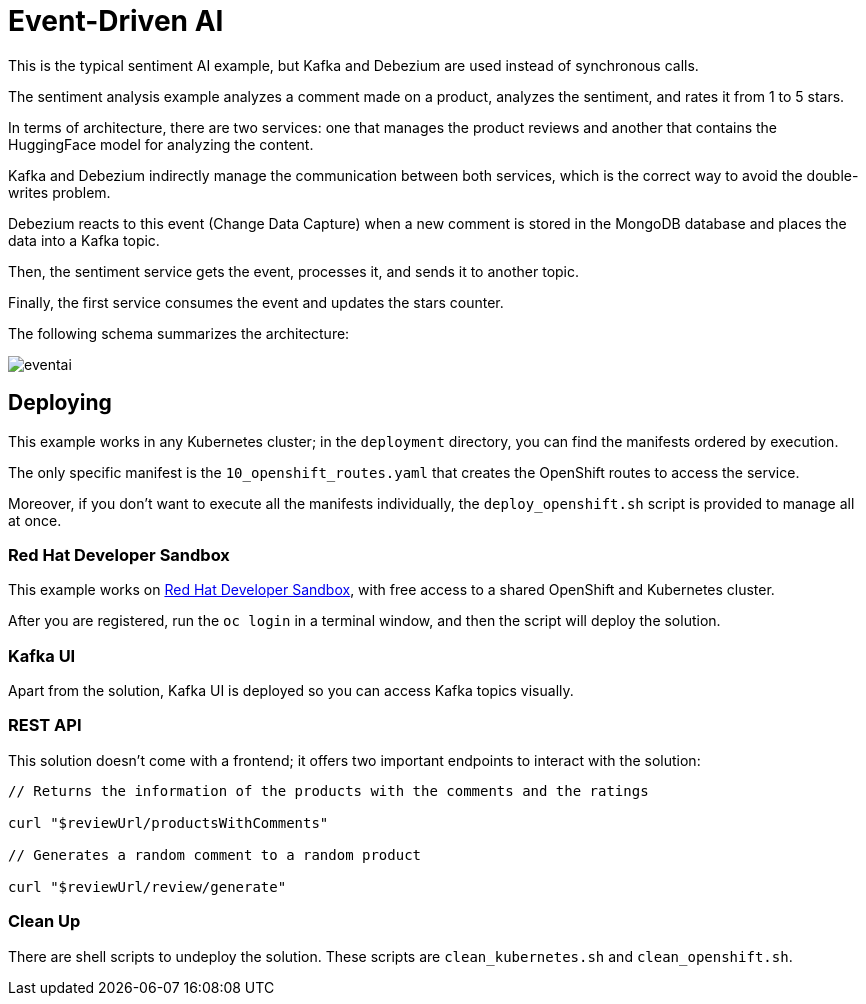 = Event-Driven AI

This is the typical sentiment AI example, but Kafka and Debezium are used instead of synchronous calls.

The sentiment analysis example analyzes a comment made on a product, analyzes the sentiment, and rates it from 1 to 5 stars.

In terms of architecture, there are two services: one that manages the product reviews and another that contains the HuggingFace model for analyzing the content.

Kafka and Debezium indirectly manage the communication between both services, which is the correct way to avoid the double-writes problem.

Debezium reacts to this event (Change Data Capture) when a new comment is stored in the MongoDB database and places the data into a Kafka topic.

Then, the sentiment service gets the event, processes it, and sends it to another topic.

Finally, the first service consumes the event and updates the stars counter.

The following schema summarizes the architecture:

image::images/eventai.png[]

== Deploying

This example works in any Kubernetes cluster; in the `deployment` directory, you can find the manifests ordered by execution.

The only specific manifest is the `10_openshift_routes.yaml` that creates the OpenShift routes to access the service.

Moreover, if you don't want to execute all the manifests individually, the `deploy_openshift.sh` script is provided to manage all at once.

=== Red Hat Developer Sandbox

This example works on https://developers.redhat.com/developer-sandbox[Red Hat Developer Sandbox], with free access to a shared OpenShift and Kubernetes cluster.

After you are registered, run the `oc login` in a terminal window, and then the script will deploy the solution.

=== Kafka UI

Apart from the solution, Kafka UI is deployed so you can access Kafka topics visually.

=== REST API

This solution doesn't come with a frontend; it offers two important endpoints to interact with the solution:

[source, bash]
----
// Returns the information of the products with the comments and the ratings

curl "$reviewUrl/productsWithComments" 

// Generates a random comment to a random product

curl "$reviewUrl/review/generate"
----

=== Clean Up

There are shell scripts to undeploy the solution.
These scripts are `clean_kubernetes.sh` and `clean_openshift.sh`.